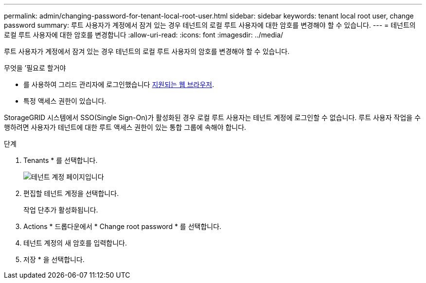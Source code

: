 ---
permalink: admin/changing-password-for-tenant-local-root-user.html 
sidebar: sidebar 
keywords: tenant local root user, change password 
summary: 루트 사용자가 계정에서 잠겨 있는 경우 테넌트의 로컬 루트 사용자에 대한 암호를 변경해야 할 수 있습니다. 
---
= 테넌트의 로컬 루트 사용자에 대한 암호를 변경합니다
:allow-uri-read: 
:icons: font
:imagesdir: ../media/


[role="lead"]
루트 사용자가 계정에서 잠겨 있는 경우 테넌트의 로컬 루트 사용자의 암호를 변경해야 할 수 있습니다.

.무엇을 &#8217;필요로 할거야
* 를 사용하여 그리드 관리자에 로그인했습니다 xref:../admin/web-browser-requirements.adoc[지원되는 웹 브라우저].
* 특정 액세스 권한이 있습니다.


StorageGRID 시스템에서 SSO(Single Sign-On)가 활성화된 경우 로컬 루트 사용자는 테넌트 계정에 로그인할 수 없습니다. 루트 사용자 작업을 수행하려면 사용자가 테넌트에 대한 루트 액세스 권한이 있는 통합 그룹에 속해야 합니다.

.단계
. Tenants * 를 선택합니다.
+
image::../media/tenant_accounts_page.png[테넌트 계정 페이지입니다]

. 편집할 테넌트 계정을 선택합니다.
+
작업 단추가 활성화됩니다.

. Actions * 드롭다운에서 * Change root password * 를 선택합니다.
. 테넌트 계정의 새 암호를 입력합니다.
. 저장 * 을 선택합니다.

